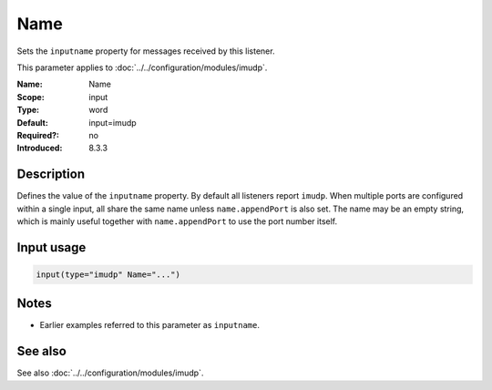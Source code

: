 .. _param-imudp-name:
.. _imudp.parameter.module.name:

Name
====

.. index::
   single: imudp; Name
   single: Name

.. summary-start

Sets the ``inputname`` property for messages received by this listener.

.. summary-end

This parameter applies to :doc:`../../configuration/modules/imudp`.

:Name: Name
:Scope: input
:Type: word
:Default: input=imudp
:Required?: no
:Introduced: 8.3.3

Description
-----------
Defines the value of the ``inputname`` property. By default all listeners report
``imudp``. When multiple ports are configured within a single input, all share
the same name unless ``name.appendPort`` is also set. The name may be an empty
string, which is mainly useful together with ``name.appendPort`` to use the port
number itself.

Input usage
-----------
.. _param-imudp-input-name:
.. _imudp.parameter.input.name:
.. code-block:: rsyslog

   input(type="imudp" Name="...")

Notes
-----
- Earlier examples referred to this parameter as ``inputname``.

See also
--------
See also :doc:`../../configuration/modules/imudp`.

